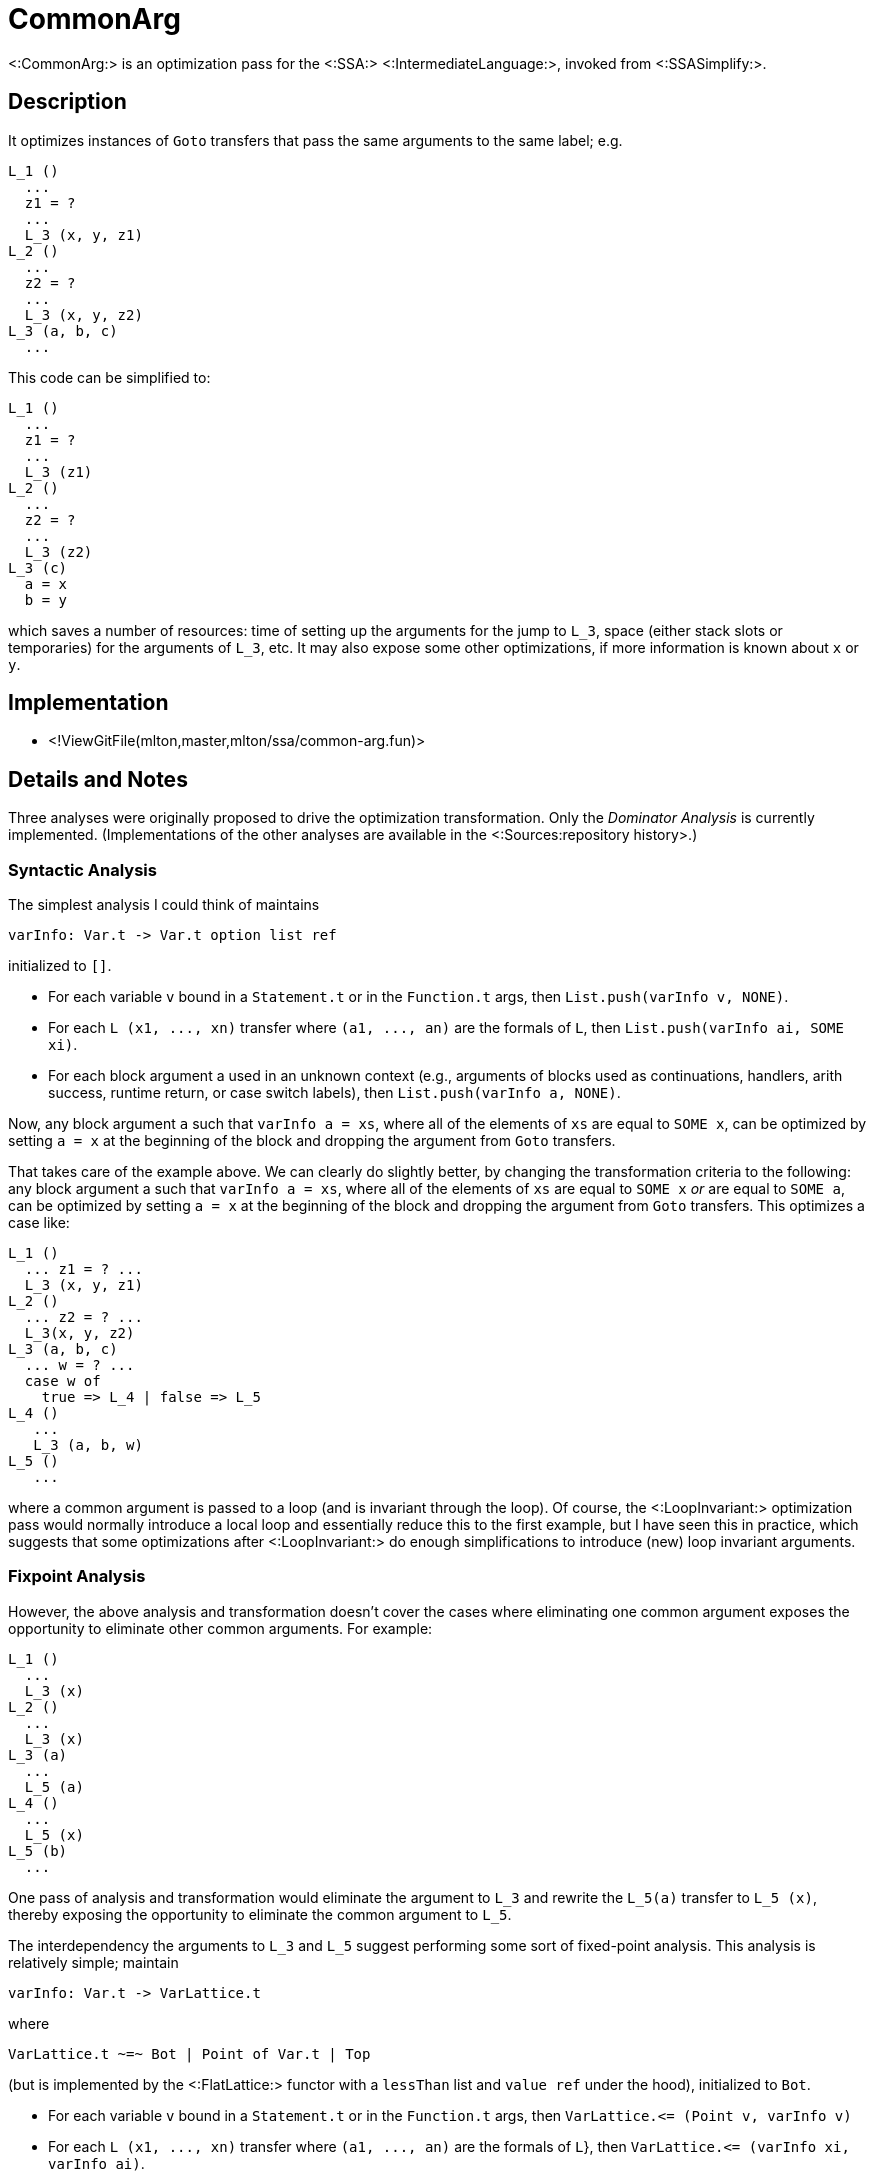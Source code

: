 CommonArg
=========

<:CommonArg:> is an optimization pass for the <:SSA:>
<:IntermediateLanguage:>, invoked from <:SSASimplify:>.

== Description ==

It optimizes instances of `Goto` transfers that pass the same
arguments to the same label; e.g.
----
L_1 ()
  ...
  z1 = ?
  ...
  L_3 (x, y, z1)
L_2 ()
  ...
  z2 = ?
  ...
  L_3 (x, y, z2)
L_3 (a, b, c)
  ...
----

This code can be simplified to:
----
L_1 ()
  ...
  z1 = ?
  ...
  L_3 (z1)
L_2 ()
  ...
  z2 = ?
  ...
  L_3 (z2)
L_3 (c)
  a = x
  b = y
----
which saves a number of resources: time of setting up the arguments
for the jump to `L_3`, space (either stack slots or temporaries) for
the arguments of `L_3`, etc.  It may also expose some other
optimizations, if more information is known about `x` or `y`.

== Implementation ==

* <!ViewGitFile(mlton,master,mlton/ssa/common-arg.fun)>

== Details and Notes ==

Three analyses were originally proposed to drive the optimization
transformation.  Only the _Dominator Analysis_ is currently
implemented.  (Implementations of the other analyses are available in
the <:Sources:repository history>.)

=== Syntactic Analysis ===

The simplest analysis I could think of maintains
----
varInfo: Var.t -> Var.t option list ref
----
initialized to `[]`.

* For each variable `v` bound in a `Statement.t` or in the
`Function.t` args, then `List.push(varInfo v, NONE)`.
* For each `L (x1, ..., xn)` transfer where `(a1, ..., an)` are the
formals of `L`, then `List.push(varInfo ai, SOME xi)`.
* For each block argument a used in an unknown context (e.g.,
arguments of blocks used as continuations, handlers, arith success,
runtime return, or case switch labels), then
`List.push(varInfo a, NONE)`.

Now, any block argument `a` such that `varInfo a = xs`, where all of
the elements of `xs` are equal to `SOME x`, can be optimized by
setting `a = x` at the beginning of the block and dropping the
argument from `Goto` transfers.

That takes care of the example above.  We can clearly do slightly
better, by changing the transformation criteria to the following: any
block argument a such that `varInfo a = xs`, where all of the elements
of `xs` are equal to `SOME x` _or_ are equal to `SOME a`, can be
optimized by setting `a = x` at the beginning of the block and
dropping the argument from `Goto` transfers.  This optimizes a case
like:
----
L_1 ()
  ... z1 = ? ...
  L_3 (x, y, z1)
L_2 ()
  ... z2 = ? ...
  L_3(x, y, z2)
L_3 (a, b, c)
  ... w = ? ...
  case w of
    true => L_4 | false => L_5
L_4 ()
   ...
   L_3 (a, b, w)
L_5 ()
   ...
----
where a common argument is passed to a loop (and is invariant through
the loop).  Of course, the <:LoopInvariant:> optimization pass would
normally introduce a local loop and essentially reduce this to the
first example, but I have seen this in practice, which suggests that
some optimizations after <:LoopInvariant:> do enough simplifications
to introduce (new) loop invariant arguments.

=== Fixpoint Analysis ===

However, the above analysis and transformation doesn't cover the cases
where eliminating one common argument exposes the opportunity to
eliminate other common arguments.  For example:
----
L_1 ()
  ...
  L_3 (x)
L_2 ()
  ...
  L_3 (x)
L_3 (a)
  ...
  L_5 (a)
L_4 ()
  ...
  L_5 (x)
L_5 (b)
  ...
----

One pass of analysis and transformation would eliminate the argument
to `L_3` and rewrite the `L_5(a)` transfer to `L_5 (x)`, thereby
exposing the opportunity to eliminate the common argument to `L_5`.

The interdependency the arguments to `L_3` and `L_5` suggest
performing some sort of fixed-point analysis.  This analysis is
relatively simple; maintain
----
varInfo: Var.t -> VarLattice.t
----
{empty}where
----
VarLattice.t ~=~ Bot | Point of Var.t | Top
----
(but is implemented by the <:FlatLattice:> functor with a `lessThan`
list and `value ref` under the hood), initialized to `Bot`.

* For each variable `v` bound in a `Statement.t` or in the
`Function.t` args, then `VarLattice.<= (Point v, varInfo v)`
* For each `L (x1, ..., xn)` transfer where `(a1, ..., an)` are the
formals of `L`}, then `VarLattice.<= (varInfo xi, varInfo ai)`.
* For each block argument a used in an unknown context, then
`VarLattice.<= (Point a, varInfo a)`.

Now, any block argument a such that `varInfo a = Point x` can be
optimized by setting `a = x` at the beginning of the block and
dropping the argument from `Goto` transfers.

Now, with the last example, we introduce the ordering constraints:
----
varInfo x <= varInfo a
varInfo a <= varInfo b
varInfo x <= varInfo b
----

Assuming that `varInfo x = Point x`, then we get `varInfo a = Point x`
and `varInfo b = Point x`, and we optimize the example as desired.

But, that is a rather weak assumption.  It's quite possible for
`varInfo x = Top`.  For example, consider:
----
G_1 ()
  ... n = 1 ...
  L_0 (n)
G_2 ()
  ... m = 2 ...
  L_0 (m)
L_0 (x)
  ...
L_1 ()
  ...
  L_3 (x)
L_2 ()
  ...
  L_3 (x)
L_3 (a)
  ...
  L_5(a)
L_4 ()
  ...
  L_5(x)
L_5 (b)
   ...
----

Now `varInfo x = varInfo a = varInfo b = Top`.  What went wrong here?
When `varInfo x` went to `Top`, it got propagated all the way through
to `a` and `b`, and prevented the elimination of any common arguments.
What we'd like to do instead is when `varInfo x` goes to `Top`,
propagate on `Point x` -- we have no hope of eliminating `x`, but if
we hold `x` constant, then we have a chance of eliminating arguments
for which `x` is passed as an actual.

=== Dominator Analysis ===

Does anyone see where this is going yet?  Pausing for a little
thought, <:MatthewFluet:> realized that he had once before tried
proposing this kind of "fix" to a fixed-point analysis -- when we were
first investigating the <:Contify:> optimization in light of John
Reppy's CWS paper.  Of course, that "fix" failed because it defined a
non-monotonic function and one couldn't take the fixed point.  But,
<:StephenWeeks:> suggested a dominator based approach, and we were
able to show that, indeed, the dominator analysis subsumed both the
previous call based analysis and the cont based analysis.  And, a
moment's reflection reveals further parallels: when
`varInfo: Var.t -> Var.t option list ref`, we have something analogous
to the call analysis, and when `varInfo: Var.t -> VarLattice.t`, we
have something analogous to the cont analysis.  Maybe there is
something analogous to the dominator approach (and therefore superior
to the previous analyses).

And this turns out to be the case.  Construct the graph `G` as follows:
----
nodes(G) = {Root} U Var.t
edges(G) = {Root -> v | v bound in a Statement.t or
                                in the Function.t args} U
           {xi -> ai | L(x1, ..., xn) transfer where (a1, ..., an)
                                      are the formals of L} U
           {Root -> a | a is a block argument used in an unknown context}
----

Let `idom(x)` be the immediate dominator of `x` in `G` with root
`Root`.  Now, any block argument a such that `idom(a) = x <> Root` can
be optimized by setting `a = x` at the beginning of the block and
dropping the argument from `Goto` transfers.

Furthermore, experimental evidence suggests (and we are confident that
a formal presentation could prove) that the dominator analysis
subsumes the "syntactic" and "fixpoint" based analyses in this context
as well and that the dominator analysis gets "everything" in one go.

=== Final Thoughts ===

I must admit, I was rather surprised at this progression and final
result.  At the outset, I never would have thought of a connection
between <:Contify:> and <:CommonArg:> optimizations.  They would seem
to be two completely different optimizations.  Although, this may not
really be the case.  As one of the reviewers of the ICFP paper said:
____
I understand that such a form of CPS might be convenient in some
cases, but when we're talking about analyzing code to detect that some
continuation is constant, I think it makes a lot more sense to make
all the continuation arguments completely explicit.

I believe that making all the continuation arguments explicit will
show that the optimization can be generalized to eliminating constant
arguments, whether continuations or not.
____

What I think the common argument optimization shows is that the
dominator analysis does slightly better than the reviewer puts it: we
find more than just constant continuations, we find common
continuations.  And I think this is further justified by the fact that
I have observed common argument eliminate some `env_X` arguments which
would appear to correspond to determining that while the closure being
executed isn't constant it is at least the same as the closure being
passed elsewhere.

At first, I was curious whether or not we had missed a bigger picture
with the dominator analysis.  When we wrote the contification paper, I
assumed that the dominator analysis was a specialized solution to a
specialized problem; we never suggested that it was a technique suited
to a larger class of analyses.  After initially finding a connection
between <:Contify:> and <:CommonArg:> (and thinking that the only
connection was the technique), I wondered if the dominator technique
really was applicable to a larger class of analyses.  That is still a
question, but after writing up the above, I'm suspecting that the
"real story" is that the dominator analysis is a solution to the
common argument optimization, and that the <:Contify:> optimization is
specializing <:CommonArg:> to the case of continuation arguments (with
a different transformation at the end).  (Note, a whole-program,
inter-procedural common argument analysis doesn't really make sense
(in our <:SSA:> <:IntermediateLanguage:>), because the only way of
passing values between functions is as arguments.  (Unless of course
in the case that the common argument is also a constant argument, in
which case <:ConstantPropagation:> could lift it to a global.)  The
inter-procedural <:Contify:> optimization works out because there we
move the function to the argument.)

Anyways, it's still unclear to me whether or not the dominator based
approach solves other kinds of problems.

=== Phase Ordering ===

On the downside, the optimization doesn't have a huge impact on
runtime, although it does predictably saved some code size.  I stuck
it in the optimization sequence after <:Flatten:> and (the third round
of) <:LocalFlatten:>, since it seems to me that we could have cases
where some components of a tuple used as an argument are common, but
the whole tuple isn't.  I think it makes sense to add it after
<:IntroduceLoops:> and <:LoopInvariant:> (even though <:CommonArg:>
get some things that <:LoopInvariant:> gets, it doesn't get all of
them).  I also think that it makes sense to add it before
<:CommonSubexp:>, since identifying variables could expose more common
subexpressions.  I would think a similar thought applies to
<:RedundantTests:>.
